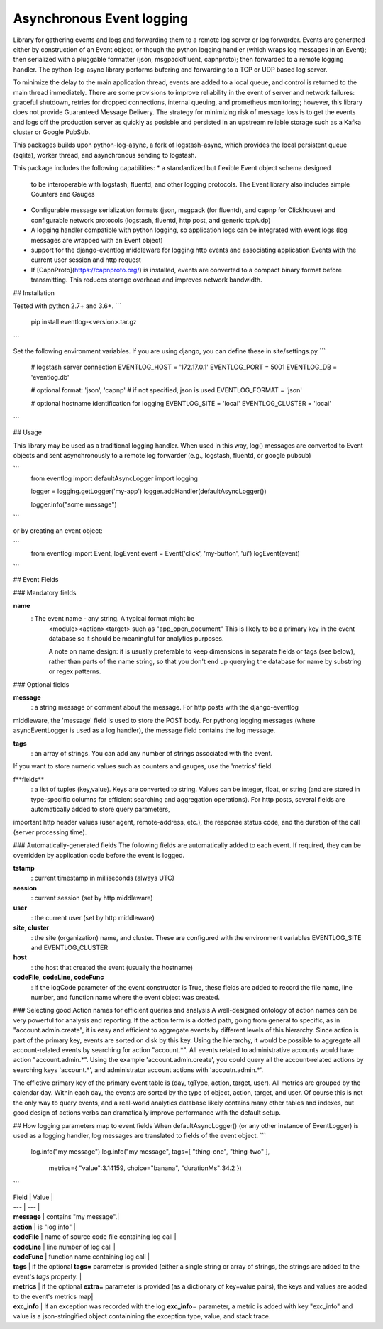 Asynchronous Event logging
==========================

Library for gathering events and logs and forwarding them to a
remote log server or log forwarder. Events are generated either by
construction of an Event object, or though the python logging handler
(which wraps log messages in an Event); then serialized with
a pluggable formatter (json, msgpack/fluent, capnproto);
then forwarded to a remote logging handler. The python-log-async library
performs bufering and forwarding to a TCP or UDP based log server.

To minimize the delay to the main application thread, events are added to
a local queue, and control is returned to the main thread immediately.
There are some provisions to improve reliability in the event of
server and network failures: graceful shutdown,
retries for dropped connections, internal queuing,
and prometheus monitoring; however, this library
does not provide Guaranteed Message Delivery. The strategy
for minimizing risk of message loss is to get the events and logs
off the production server as quickly as posisble and persisted
in an upstream reliable storage such as a Kafka cluster or Google PubSub.

This packages builds upon python-log-async,
a fork of logstash-async, which provides the local persistent queue (sqlite),
worker thread, and asynchronous sending to logstash.

This package includes the following capabilities:
* a standardized but flexible Event object schema designed
  to be interoperable with
  logstash, fluentd, and other logging protocols. The Event library
  also includes simple Counters and Gauges
* Configurable message serialization formats (json, msgpack (for fluentd),
  and capnp for Clickhouse) and configurable network protocols (logstash,
  fluentd, http post, and generic tcp/udp)
* A logging handler compatible with python logging,
  so application logs can be integrated with event logs
  (log messages are wrapped with an Event object)
* support for the django-eventlog middleware
  for logging http events and associating application Events
  with the current user session and http request
* If [CapnProto](https://capnproto.org/) is installed,
  events are converted to a compact binary format before transmitting.
  This reduces storage overhead and improves network bandwidth.


## Installation

Tested with python 2.7+ and 3.6+.
```
    pip install eventlog-<version>.tar.gz
```

Set the following environment variables. If you are using django, you can define these in site/settings.py
```
    # logstash server connection
    EVENTLOG_HOST = '172.17.0.1'
    EVENTLOG_PORT = 5001
    EVENTLOG_DB   = 'eventlog.db'

    # optional format: 'json', 'capnp'
    # if not specified, json is used
    EVENTLOG_FORMAT = 'json'

    # optional hostname identification for logging
    EVENTLOG_SITE = 'local'
    EVENTLOG_CLUSTER = 'local'
```

## Usage

This library may be used as a traditional logging handler.
When used in this way, log() messages are converted to Event objects and sent asynchronously
to a remote log forwarder (e.g., logstash, fluentd, or google pubsub)

```
    from eventlog import defaultAsyncLogger
    import logging

    logger = logging.getLogger('my-app')
    logger.addHandler(defaultAsyncLogger())

    logger.info("some message")
```

or by creating an event object:

```
    from eventlog import Event, logEvent
    event = Event('click', 'my-button', 'ui')
    logEvent(event)
```

## Event Fields

### Mandatory fields

**name**
    :  The event name - any string. A typical format might be
        <module><action><target> such as "app_open_document"
        This is likely to be a primary key in the event database so
        it should be meaningful for analytics purposes.

        A note on name design: it is usually
        preferable to keep dimensions in separate
        fields or tags (see below), rather than parts of the name string,
        so that you don't end up querying the database for name by
        substring or regex patterns.


### Optional fields

**message**
    : a string message or comment about the message. For http posts with the django-eventlog
middleware, the 'message' field is used to store the POST body. For pythong logging messages (where asyncEventLogger is used as a log handler), the message field contains the log message.

**tags**
    : an array of strings. You can add any number of strings associated with the event.
If you want to store numeric values such as counters and gauges, use the 'metrics' field.

f**fields**
    : a list of tuples (key,value). Keys are converted to string. Values can be integer, float, or string (and are stored in type-specific columns for efficient searching and aggregation operations). For http posts, several fields are automatically added to store query parameters,
important http header values (user agent, remote-address, etc.), the response status code, and the duration of the call (server processing time).

### Automatically-generated fields
The following fields are automatically added to each event. If required, they can be overridden by application code before the event is logged.

**tstamp**
    : current timestamp in milliseconds (always UTC)

**session**
    : current session (set by http middleware)

**user**
    : the current user (set by http middleware)

**site**, **cluster**
    :   the site (organization) name, and cluster. These are configured with the environment variables EVENTLOG_SITE and EVENTLOG_CLUSTER

**host**
    : the host that created the event (usually the hostname)

**codeFile**, **codeLine**, **codeFunc**
    : if the logCode parameter of the event constructor is True, these fields are added to record the file name, line number, and function name where the event object was created.

### Selecting good Action names for efficient queries and analysis
A well-designed ontology of action names can be very powerful for analysis and reporting. If the action term is a dotted path, going from general to specific, as in "account.admin.create", it is easy and efficient to aggregate events by different levels of this hierarchy. Since action is part of the primary key, events are sorted on disk by this key. Using the hierarchy, it would be possible to aggregate all account-related events by searching for action "account.*". All events related to administrative accounts would have action "account.admin.*".
Using the example 'account.admin.create', you could query all the account-related actions by searching keys 'account.*', and administrator account actions with 'accoutn.admin.*'.

The effictive primary key of the primary event table is (day, tgType, action, target, user). All metrics are grouped by the calendar day. Within each day, the events are sorted by the type of object, action, target, and user. Of course this is not the only way to query events, and a real-world analytics database likely contains many other tables and indexes, but good design of actions verbs can dramatically improve performance with the default setup.


## How logging parameters map to event fields
When defaultAsyncLogger() (or any other instance of EventLogger) is used as a logging handler, log messages are translated to fields of the event object.
```
    log.info("my message")
    log.info("my message", tags=[ "thing-one", "thing-two" ],
           metrics={ "value":3.14159, choice="banana", "durationMs":34.2 })
```

| Field | Value |
| --- | --- |
| **message** | contains "my message".|
| **action** | is "log.info" |
| **codeFile** | name of source code file containing log call |
| **codeLine** | line number of log call |
| **codeFunc** | function name containing log call |
| **tags** | if the optional **tags=** parameter is provided (either a single string or array of strings, the strings are added to the event's *tags* property. |
| **metrics** | if the optional **extra=** parameter is provided (as a dictionary of key=value pairs), the keys and values are added to the event's metrics map|
| **exc_info** | If an exception was recorded with the log **exc_info=** parameter, a metric is added with key "exc_info" and value is a json-stringified object containining the exception type, value, and stack trace.
